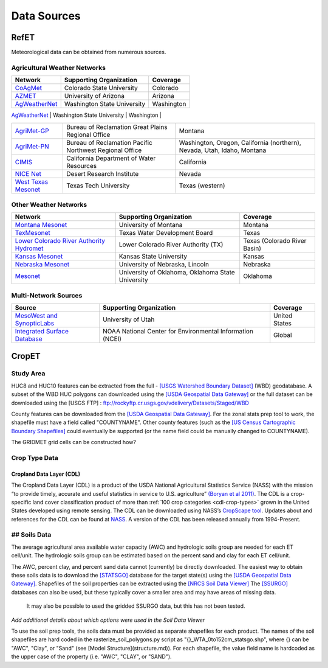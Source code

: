 .. _data-sources:

Data Sources
============

RefET
-----
Meteorological data can be obtained from numerous sources.

.. _data-sources-ag-met:

Agricultural Weather Networks
~~~~~~~~~~~~~~~~~~~~~~~~~~~~~

+---------------------------------------------------------------------------------------------------+-----------------------------------------------------------+-------------------------------------------------------------------------------+
| Network                                                                                           | Supporting Organization                                   | Coverage                                                                      |
+===================================================================================================+===========================================================+===============================================================================+
| `CoAgMet  <http://coagmet.colostate.edu/>`_                                                       | Colorado State University                                 | Colorado                                                                      |
+---------------------------------------------------------------------------------------------------+-----------------------------------------------------------+-------------------------------------------------------------------------------+
| `AZMET  <https://cals.arizona.edu/azmet/>`_                                                       | University of Arizona                                     | Arizona                                                                       |
+---------------------------------------------------------------------------------------------------+-----------------------------------------------------------+-------------------------------------------------------------------------------+
| `AgWeatherNet <https://weather.wsu.edu/>`_                                                        | Washington State University                               | Washington                                                                    |
+---------------------------------------------------------------------------------------------------+-----------------------------------------------------------+-------------------------------------------------------------------------------+
| `ZiaMet <https://weather.nmsu.edu/ziamet/>`_                                                      | New Mexico State University                               | New Mexico                                                                    |

+---------------------------------------------------------------------------------------------------+-----------------------------------------------------------+-------------------------------------------------------------------------------+
| `AgriMet-GP <https://www.usbr.gov/gp/agrimet/index.html>`_                                        | Bureau of Reclamation Great Plains Regional Office        | Montana                                                                       |
+---------------------------------------------------------------------------------------------------+-----------------------------------------------------------+-------------------------------------------------------------------------------+
| `AgriMet-PN <https://www.usbr.gov/pn/agrimet/>`_                                                  | Bureau of Reclamation Pacific Northwest Regional Office   | Washington, Oregon, California (northern), Nevada, Utah, Idaho, Montana       |
+---------------------------------------------------------------------------------------------------+-----------------------------------------------------------+-------------------------------------------------------------------------------+
| `CIMIS <https://cimis.water.ca.gov/>`_                                                            | California Department of Water Resources                  | California                                                                    |
+---------------------------------------------------------------------------------------------------+-----------------------------------------------------------+-------------------------------------------------------------------------------+
| `NICE Net <https://nicenet.dri.edu/>`_                                                            | Desert Research Institute                                 | Nevada                                                                        |
+---------------------------------------------------------------------------------------------------+-----------------------------------------------------------+-------------------------------------------------------------------------------+
| `West Texas Mesonet <http://www.depts.ttu.edu/nwi/research/facilities/wtm/index.php>`_            | Texas Tech University                                     | Texas (western)                                                               |
+---------------------------------------------------------------------------------------------------+-----------------------------------------------------------+-------------------------------------------------------------------------------+

Other Weather Networks
~~~~~~~~~~~~~~~~~~~~~~

+---------------------------------------------------------------------------------------------------+-----------------------------------------------------------+-------------------------------------------------+
| Network                                                                                           | Supporting Organization                                   | Coverage                                        |
+===================================================================================================+===========================================================+=================================================+
| `Montana Mesonet <http://climate.umt.edu/mesonet/>`_                                              | University of Montana                                     | Montana                                         |
+---------------------------------------------------------------------------------------------------+-----------------------------------------------------------+-------------------------------------------------+
| `TexMesonet <https://www.texmesonet.org/>`_                                                       | Texas Water Development Board                             | Texas                                           |
+---------------------------------------------------------------------------------------------------+-----------------------------------------------------------+-------------------------------------------------+
| `Lower Colorado River Authority Hydromet <https://hydromet.lcra.org/>`_                           | Lower Colorado River Authority (TX)                       | Texas (Colorado River Basin)                    |
+---------------------------------------------------------------------------------------------------+-----------------------------------------------------------+-------------------------------------------------+
| `Kansas Mesonet <http://mesonet.k-state.edu/>`_                                                   | Kansas State University                                   | Kansas                                          |
+---------------------------------------------------------------------------------------------------+-----------------------------------------------------------+-------------------------------------------------+
| `Nebraska Mesonet <https://mesonet.unl.edu/>`_                                                    | University of Nebraska, Lincoln                           | Nebraska                                        |
+---------------------------------------------------------------------------------------------------+-----------------------------------------------------------+-------------------------------------------------+
| `Mesonet <http://mesonet.org/>`_                                                                  | University of Oklahoma, Oklahoma State University         | Oklahoma                                        |
+---------------------------------------------------------------------------------------------------+-----------------------------------------------------------+-------------------------------------------------+

Multi-Network Sources
~~~~~~~~~~~~~~~~~~~~~

+---------------------------------------------------------------------------------------------------+-----------------------------------------------------------+-------------------------------------------------+
| Source                                                                                            | Supporting Organization                                   | Coverage                                        |
+===================================================================================================+===========================================================+=================================================+
| `MesoWest and SynopticLabs <https://synopticlabs.org/>`_                                          | University of Utah                                        | United States                                   |
+---------------------------------------------------------------------------------------------------+-----------------------------------------------------------+-------------------------------------------------+
| `Integrated Surface Database <https://www.ncdc.noaa.gov/isd/>`_                                   | NOAA National Center for Environmental Information (NCEI) | Global                                          |
+---------------------------------------------------------------------------------------------------+-----------------------------------------------------------+-------------------------------------------------+

CropET
------

Study Area
~~~~~~~~~~

HUC8 and HUC10 features can be extracted from the full - `[USGS Watershed Boundary Dataset] <http://nhd.usgs.gov/wbd.html>`_ (WBD) geodatabase. A subset of the WBD HUC polygons can downloaded using the `[USDA Geospatial Data Gateway] <https://gdg.sc.egov.usda.gov>`_ or the full dataset can be downloaded using the [USGS FTP] : ftp://rockyftp.cr.usgs.gov/vdelivery/Datasets/Staged/WBD 

County features can be downloaded from the `[USDA Geospatial Data Gateway] <https://gdg.sc.egov.usda.gov>`_. For the zonal stats prep tool to work, the shapefile must have a field called "COUNTYNAME".  Other county features (such as the `[US Census Cartographic Boundary Shapefiles] <https://www.census.gov/geo/maps-data/data/tiger-cart-boundary.html>`_ could eventually be supported (or the name field could be manually changed to COUNTYNAME).

The GRIDMET grid cells can be constructed how? 


Crop Type Data
~~~~~~~~~~~~~~

Cropland Data Layer (CDL)
^^^^^^^^^^^^^^^^^^^^^^^^^

The Cropland Data Layer (CDL) is a product of the USDA National Agricultural Statistics Service (NASS) with the mission
“to provide timely, accurate and useful statistics in service to U.S. agriculture”
`(Boryan et al 2011) <https://doi.org/10.1080/10106049.2011.562309>`_. The CDL is a crop-specific
land cover classification product of more than :ref:`100 crop categories <cdl-crop-types>` grown in
the United States developed using remote sensing. The CDL can be downloaded using NASS’s
`CropScape tool <https://nassgeodata.gmu.edu/CropScape/>`_. Updates about and references for the
CDL can be found at `NASS <https://www.nass.usda.gov/Research_and_Science/Cropland/SARS1a.php>`_.
A version of the CDL has been released annually from 1994-Present.

## Soils Data
~~~~~~~~~~~~~


The average agricultural area available water capacity (AWC) and hydrologic soils group are needed for each ET cell/unit.  The hydrologic soils group can be estimated based on the percent sand and clay for each ET cell/unit.

The AWC, percent clay, and percent sand data cannot (currently) be directly downloaded.
The easiest way to obtain these soils data is to download the
`[STATSGO] <http://www.nrcs.usda.gov/wps/portal/nrcs/detail/soils/survey/geo/?cid=nrcs142p2_053629>`_
database for the target state(s) using the `[USDA Geospatial Data Gateway] <https://gdg.sc.egov.usda.gov/>`_.
Shapefiles of the soil properties can be extracted using the `[NRCS Soil Data Viewer] <http://www.nrcs.usda.gov/wps/portal/nrcs/detailfull/soils/home/?cid=nrcs142p2_053620>`_
The `[SSURGO] <http://www.nrcs.usda.gov/wps/portal/nrcs/detail/soils/survey/geo/?cid=nrcs142p2_053627>`_
databases can also be used, but these typically cover a smaller area and may have areas of missing data.
 It may also be possible to used the gridded SSURGO data, but this has not been tested.

*Add additional details about which options were used in the Soil Data Viewer*

To use the soil prep tools, the soils data must be provided as separate shapefiles for each product.  The names of the soil shapefiles are hard coded in the rasterize_soil_polygons.py script as "{}_WTA_0to152cm_statsgo.shp", where {} can be "AWC", "Clay", or "Sand" (see [Model Structure](structure.md)).  For each shapefile, the value field name is hardcoded as the upper case of the property (i.e. "AWC", "CLAY", or "SAND").
